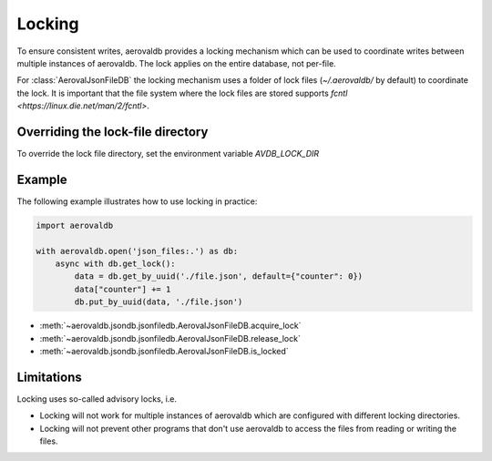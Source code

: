Locking
=============

To ensure consistent writes, aerovaldb provides a locking mechanism which can be used to coordinate writes between multiple instances of aerovaldb. The lock applies on the entire database, not per-file.

For :class:`AerovalJsonFileDB` the locking mechanism uses a folder of lock files (`~/.aerovaldb/` by default) to coordinate the lock. It is important that the file system where the lock files are stored supports `fcntl <https://linux.die.net/man/2/fcntl>`.

Overriding the lock-file directory
----------------------------------

To override the lock file directory, set the environment variable `AVDB_LOCK_DIR`

Example
-----------

The following example illustrates how to use locking in practice:

.. code-block:: python

    import aerovaldb

    with aerovaldb.open('json_files:.') as db:
        async with db.get_lock():
            data = db.get_by_uuid('./file.json', default={"counter": 0})
            data["counter"] += 1
            db.put_by_uuid(data, './file.json')

- :meth:`~aerovaldb.jsondb.jsonfiledb.AerovalJsonFileDB.acquire_lock`
- :meth:`~aerovaldb.jsondb.jsonfiledb.AerovalJsonFileDB.release_lock`
- :meth:`~aerovaldb.jsondb.jsonfiledb.AerovalJsonFileDB.is_locked`

Limitations
------------

Locking uses so-called advisory locks, i.e.

- Locking will not work for multiple instances of aerovaldb which are configured with different locking directories.
- Locking will not prevent other programs that don't use aerovaldb to access the files from reading or writing the files.


